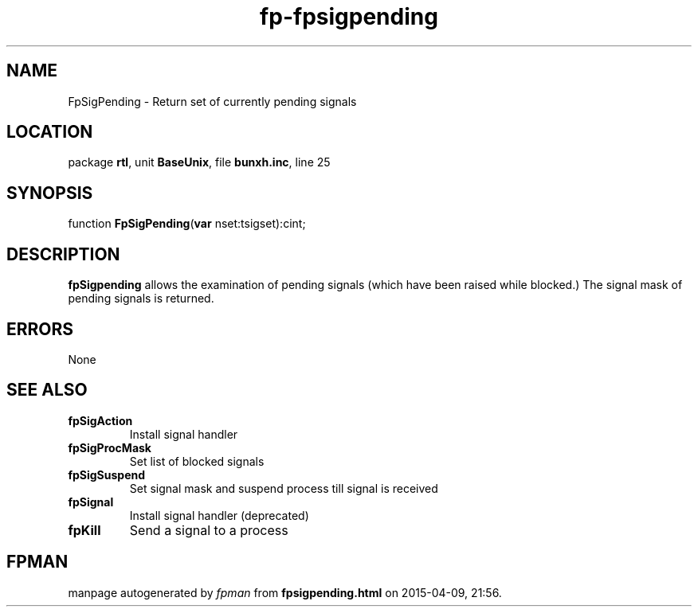 .\" file autogenerated by fpman
.TH "fp-fpsigpending" 3 "2014-03-14" "fpman" "Free Pascal Programmer's Manual"
.SH NAME
FpSigPending - Return set of currently pending signals
.SH LOCATION
package \fBrtl\fR, unit \fBBaseUnix\fR, file \fBbunxh.inc\fR, line 25
.SH SYNOPSIS
function \fBFpSigPending\fR(\fBvar\fR nset:tsigset):cint;
.SH DESCRIPTION
\fBfpSigpending\fR allows the examination of pending signals (which have been raised while blocked.) The signal mask of pending signals is returned.


.SH ERRORS
None


.SH SEE ALSO
.TP
.B fpSigAction
Install signal handler
.TP
.B fpSigProcMask
Set list of blocked signals
.TP
.B fpSigSuspend
Set signal mask and suspend process till signal is received
.TP
.B fpSignal
Install signal handler (deprecated)
.TP
.B fpKill
Send a signal to a process

.SH FPMAN
manpage autogenerated by \fIfpman\fR from \fBfpsigpending.html\fR on 2015-04-09, 21:56.

